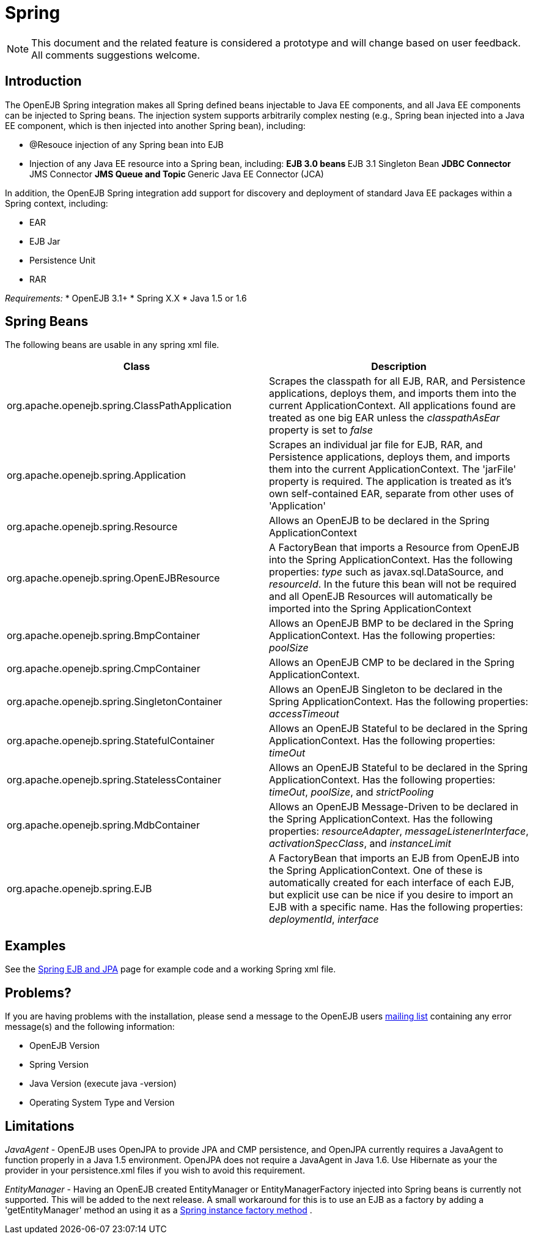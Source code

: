 = Spring
:index-group: Spring
:jbake-date: 2018-12-05
:jbake-type: page
:jbake-status: published

NOTE: This document and the related feature is considered a prototype
and will change based on user feedback. All comments suggestions
welcome.

== Introduction

The OpenEJB Spring integration makes all Spring defined beans injectable
to Java EE components, and all Java EE components can be injected to
Spring beans. The injection system supports arbitrarily complex nesting
(e.g., Spring bean injected into a Java EE component, which is then
injected into another Spring bean), including:

* @Resouce injection of any Spring bean into EJB
* Injection of any Java EE resource into a Spring bean, including: **
EJB 3.0 beans ** EJB 3.1 Singleton Bean ** JDBC Connector ** JMS
Connector ** JMS Queue and Topic ** Generic Java EE Connector (JCA)

In addition, the OpenEJB Spring integration add support for discovery
and deployment of standard Java EE packages within a Spring context,
including:

* EAR
* EJB Jar
* Persistence Unit
* RAR

_Requirements:_ * OpenEJB 3.1+ * Spring X.X * Java 1.5 or 1.6

== Spring Beans

The following beans are usable in any spring xml file.

|===
|Class |Description

|org.apache.openejb.spring.ClassPathApplication
|Scrapes the classpath for all EJB, RAR, and Persistence applications,
deploys them, and imports them into the current ApplicationContext. All
applications found are treated as one big EAR unless the
_classpathAsEar_ property is set to _false_

|org.apache.openejb.spring.Application
|Scrapes an individual jar file for EJB, RAR, and Persistence
applications, deploys them, and imports them into the current
ApplicationContext. The 'jarFile' property is required. The application
is treated as it's own self-contained EAR, separate from other uses of
'Application'

|org.apache.openejb.spring.Resource
|Allows an OpenEJB to be declared in the Spring ApplicationContext

|org.apache.openejb.spring.OpenEJBResource
|A FactoryBean that imports a Resource from OpenEJB into the Spring
ApplicationContext. Has the following properties: _type_ such as
javax.sql.DataSource, and _resourceId_. In the future this bean will not
be required and all OpenEJB Resources will automatically be imported
into the Spring ApplicationContext

|org.apache.openejb.spring.BmpContainer
|Allows an OpenEJB BMP to be declared in the Spring ApplicationContext.
Has the following properties: _poolSize_

|org.apache.openejb.spring.CmpContainer
|Allows an OpenEJB CMP to be declared in the Spring ApplicationContext.

|org.apache.openejb.spring.SingletonContainer
|Allows an OpenEJB Singleton to be declared in the Spring
ApplicationContext. Has the following properties: _accessTimeout_

|org.apache.openejb.spring.StatefulContainer
|Allows an OpenEJB Stateful to be declared in the Spring
ApplicationContext. Has the following properties: _timeOut_

|org.apache.openejb.spring.StatelessContainer
|Allows an OpenEJB Stateful to be declared in the Spring
ApplicationContext. Has the following properties: _timeOut_, _poolSize_,
and _strictPooling_

|org.apache.openejb.spring.MdbContainer
|Allows an OpenEJB Message-Driven to be declared in the Spring
ApplicationContext. Has the following properties: _resourceAdapter_,
_messageListenerInterface_, _activationSpecClass_, and _instanceLimit_

|org.apache.openejb.spring.EJB
|A FactoryBean that imports an EJB from OpenEJB into the Spring
ApplicationContext. One of these is automatically created for each
interface of each EJB, but explicit use can be nice if you desire to
import an EJB with a specific name. Has the following properties:
_deploymentId_, _interface_
|===

== Examples

See the link:spring-ejb-and-jpa.html[Spring EJB and JPA] page for
example code and a working Spring xml file.

[#problems]
== Problems?

If you are having problems with the installation, please send a message
to the OpenEJB users link:mailing-lists.html[mailing list] containing
any error message(s) and the following information:

* OpenEJB Version
* Spring Version
* Java Version (execute java -version)
* Operating System Type and Version

== Limitations

_JavaAgent_ - OpenEJB uses OpenJPA to provide JPA and CMP persistence,
and OpenJPA currently requires a JavaAgent to function properly in a
Java 1.5 environment. OpenJPA does not require a JavaAgent in Java 1.6.
Use Hibernate as your the provider in your persistence.xml files if you
wish to avoid this requirement.

_EntityManager_ - Having an OpenEJB created EntityManager or
EntityManagerFactory injected into Spring beans is currently not
supported. This will be added to the next release. A small workaround
for this is to use an EJB as a factory by adding a 'getEntityManager'
method an using it as a
http://static.springframework.org/spring/docs/2.5.x/reference/beans.html#beans-factory-class-instance-factory-method[Spring
instance factory method] .
